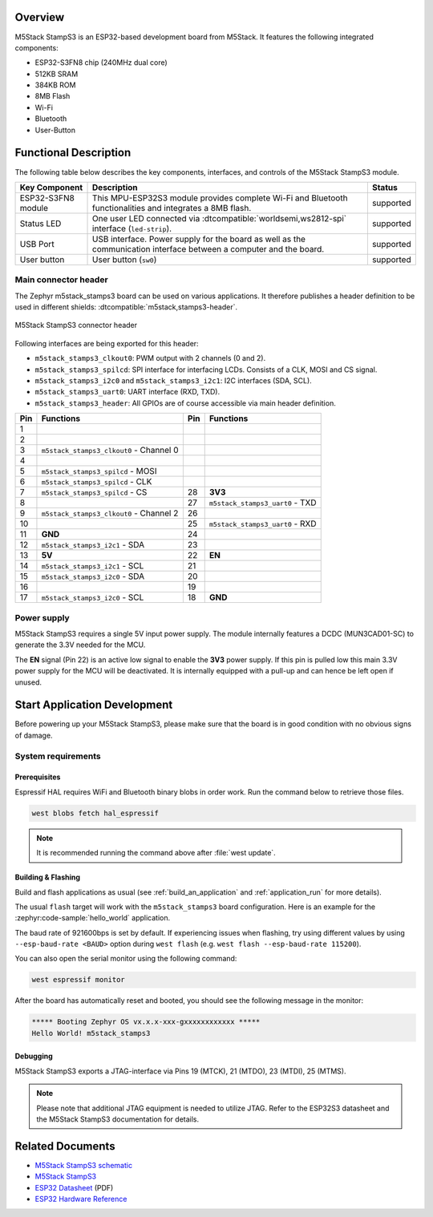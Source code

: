 .. zephyr:board:: m5stack_stamps3

Overview
********

M5Stack StampS3 is an ESP32-based development board from M5Stack.
It features the following integrated components:

- ESP32-S3FN8 chip (240MHz dual core)
- 512KB SRAM
- 384KB ROM
- 8MB Flash
- Wi-Fi
- Bluetooth
- User-Button

Functional Description
**********************

The following table below describes the key components, interfaces, and controls
of the M5Stack StampS3 module.

+---------------+-----------------------------------------------------------------+-----------+
| Key Component | Description                                                     | Status    |
+===============+=================================================================+===========+
| ESP32-S3FN8   | This MPU-ESP32S3 module provides complete Wi-Fi and Bluetooth   | supported |
| module        | functionalities and integrates a 8MB flash.                     |           |
+---------------+-----------------------------------------------------------------+-----------+
| Status LED    | One user LED connected via :dtcompatible:`worldsemi,ws2812-spi` | supported |
|               | interface (``led-strip``).                                      |           |
+---------------+-----------------------------------------------------------------+-----------+
| USB Port      | USB interface. Power supply for the board as well as the        | supported |
|               | communication interface between a computer and the board.       |           |
+---------------+-----------------------------------------------------------------+-----------+
| User button   | User button (``sw0``)                                           | supported |
+---------------+-----------------------------------------------------------------+-----------+

Main connector header
=====================

The Zephyr m5stack_stamps3 board can be used on various applications. It
therefore publishes a header definition to be used in different shields:
:dtcompatible:`m5stack,stamps3-header`.

.. figure:: img/m5stack_stamps3_header.webp
        :align: center
        :alt: M5Stack StampS3 Header
        :width: 400 px

        M5Stack StampS3 connector header

Following interfaces are being exported for this header:

- ``m5stack_stamps3_clkout0``: PWM output with 2 channels (0 and 2).
- ``m5stack_stamps3_spilcd``: SPI interface for interfacing LCDs. Consists of a
  CLK, MOSI and CS signal.
- ``m5stack_stamps3_i2c0`` and ``m5stack_stamps3_i2c1``: I2C interfaces (SDA, SCL).
- ``m5stack_stamps3_uart0``: UART interface (RXD, TXD).
- ``m5stack_stamps3_header``: All GPIOs are of course accessible via main header
  definition.

+-----+-----------------------------------------+-----+---------------------------------+
| Pin | Functions                               | Pin | Functions                       |
+=====+=========================================+=====+=================================+
| 1   |                                         |     |                                 |
+-----+-----------------------------------------+-----+---------------------------------+
| 2   |                                         |     |                                 |
+-----+-----------------------------------------+-----+---------------------------------+
| 3   | ``m5stack_stamps3_clkout0`` - Channel 0 |     |                                 |
+-----+-----------------------------------------+-----+---------------------------------+
| 4   |                                         |     |                                 |
+-----+-----------------------------------------+-----+---------------------------------+
| 5   | ``m5stack_stamps3_spilcd`` - MOSI       |     |                                 |
+-----+-----------------------------------------+-----+---------------------------------+
| 6   | ``m5stack_stamps3_spilcd`` - CLK        |     |                                 |
+-----+-----------------------------------------+-----+---------------------------------+
| 7   | ``m5stack_stamps3_spilcd`` - CS         | 28  | **3V3**                         |
+-----+-----------------------------------------+-----+---------------------------------+
| 8   |                                         | 27  | ``m5stack_stamps3_uart0`` - TXD |
+-----+-----------------------------------------+-----+---------------------------------+
| 9   | ``m5stack_stamps3_clkout0`` - Channel 2 | 26  |                                 |
+-----+-----------------------------------------+-----+---------------------------------+
| 10  |                                         | 25  | ``m5stack_stamps3_uart0`` - RXD |
+-----+-----------------------------------------+-----+---------------------------------+
| 11  | **GND**                                 | 24  |                                 |
+-----+-----------------------------------------+-----+---------------------------------+
| 12  | ``m5stack_stamps3_i2c1`` - SDA          | 23  |                                 |
+-----+-----------------------------------------+-----+---------------------------------+
| 13  | **5V**                                  | 22  | **EN**                          |
+-----+-----------------------------------------+-----+---------------------------------+
| 14  | ``m5stack_stamps3_i2c1`` - SCL          | 21  |                                 |
+-----+-----------------------------------------+-----+---------------------------------+
| 15  | ``m5stack_stamps3_i2c0`` - SDA          | 20  |                                 |
+-----+-----------------------------------------+-----+---------------------------------+
| 16  |                                         | 19  |                                 |
+-----+-----------------------------------------+-----+---------------------------------+
| 17  | ``m5stack_stamps3_i2c0`` - SCL          | 18  | **GND**                         |
+-----+-----------------------------------------+-----+---------------------------------+

Power supply
============

M5Stack StampS3 requires a single 5V input power supply. The module internally
features a DCDC (MUN3CAD01-SC) to generate the 3.3V needed for the MCU.

The **EN** signal (Pin 22) is an active low signal to enable the **3V3** power
supply. If this pin is pulled low this main 3.3V power supply for the MCU will be
deactivated. It is internally equipped with a pull-up and can hence be left open
if unused.

Start Application Development
*****************************

Before powering up your M5Stack StampS3, please make sure that the board is in good
condition with no obvious signs of damage.

System requirements
===================

Prerequisites
-------------

Espressif HAL requires WiFi and Bluetooth binary blobs in order work. Run the command
below to retrieve those files.

.. code-block:: console

   west blobs fetch hal_espressif

.. note::

   It is recommended running the command above after :file:`west update`.

Building & Flashing
-------------------

Build and flash applications as usual (see :ref:`build_an_application` and
:ref:`application_run` for more details).

.. zephyr-app-commands::
   :zephyr-app: samples/hello_world
   :board: m5stack_stamps3/esp32s3/procpu
   :goals: build

The usual ``flash`` target will work with the ``m5stack_stamps3`` board
configuration. Here is an example for the :zephyr:code-sample:`hello_world`
application.

.. zephyr-app-commands::
   :zephyr-app: samples/hello_world
   :board: m5stack_stamps3/esp32s3/procpu
   :goals: flash

The baud rate of 921600bps is set by default. If experiencing issues when flashing,
try using different values by using ``--esp-baud-rate <BAUD>`` option during
``west flash`` (e.g. ``west flash --esp-baud-rate 115200``).

You can also open the serial monitor using the following command:

.. code-block:: shell

   west espressif monitor

After the board has automatically reset and booted, you should see the following
message in the monitor:

.. code-block:: console

   ***** Booting Zephyr OS vx.x.x-xxx-gxxxxxxxxxxxx *****
   Hello World! m5stack_stamps3

Debugging
---------

M5Stack StampS3 exports a JTAG-interface via Pins 19 (MTCK), 21 (MTDO), 23
(MTDI), 25 (MTMS).

.. note::

   Please note that additional JTAG equipment is needed to utilize JTAG. Refer to
   the ESP32S3 datasheet and the M5Stack StampS3 documentation for details.

Related Documents
*****************

- `M5Stack StampS3 schematic <https://m5stack.oss-cn-shenzhen.aliyuncs.com/resource/docs/datasheet/Stamp/S007%20StampS3/Sch_M5StampS3_v0.2.pdf>`_
- `M5Stack StampS3 <https://docs.m5stack.com/en/core/StampS3>`_
- `ESP32 Datasheet <https://www.espressif.com/sites/default/files/documentation/esp32_datasheet_en.pdf>`_ (PDF)
- `ESP32 Hardware Reference <https://docs.espressif.com/projects/esp-idf/en/latest/esp32/hw-reference/index.html>`_
